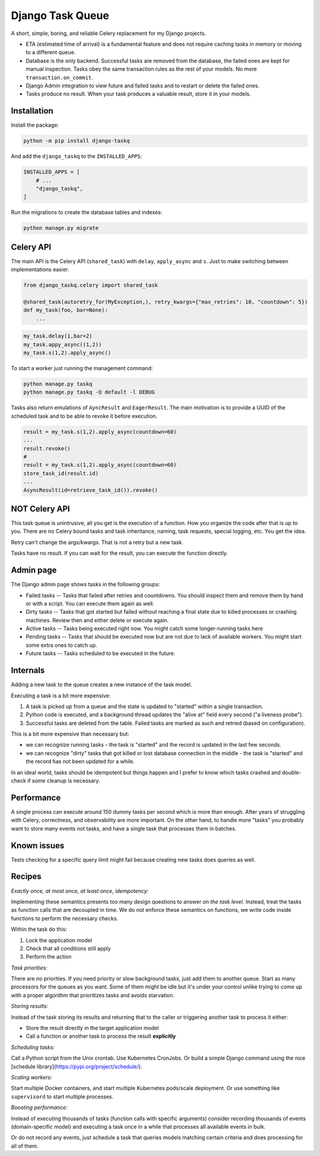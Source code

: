 Django Task Queue
=================

A short, simple, boring, and reliable Celery replacement for my Django projects.

* ETA (estimated time of arrival) is a fundamental feature and does not require caching tasks in memory or moving to a different queue.
* Database is the only backend. Successful tasks are removed from the database, the failed ones are kept for manual inspection. Tasks obey the same transaction rules as the rest of your models. No more ``transaction.on_commit``.
* Django Admin integration to view future and failed tasks and to restart or delete the failed ones.
* Tasks produce no result. When your task produces a valuable result, store it in your models.

Installation
------------

Install the package:

.. code-block:: bash
  
  python -m pip install django-taskq


And add the ``django_taskq`` to the ``INSTALLED_APPS``:

.. code-block:: python

  INSTALLED_APPS = [
      # ...
      "django_taskq",
  ]

Run the migrations to create the database tables and indexes:

.. code-block:: bash
  
  python manage.py migrate


Celery API
----------

The main API is the Celery API (``shared_task``) with ``delay``, ``apply_async`` and ``s``. Just to make switching between implementations easier.

.. code-block:: python
  
  from django_taskq.celery import shared_task

  @shared_task(autoretry_for(MyException,), retry_kwargs={"max_retries": 10, "countdown": 5})
  def my_task(foo, bar=None):
      ...

.. code-block:: python
  
  my_task.delay(1,bar=2)
  my_task.appy_async((1,2))
  my_task.s(1,2).apply_async()


To start a worker just running the management command:

.. code-block:: bash

   python manage.py taskq
   python manage.py taskq -Q default -l DEBUG


Tasks also return emulations of ``AyncResult`` and ``EagerResult``. The main motivation is to provide a UUID of the scheduled task and to be able to revoke it before execution.

.. code-block:: python

   result = my_task.s(1,2).apply_async(countdown=60)
   ...
   result.revoke()
   #
   result = my_task.s(1,2).apply_async(countdown=60)
   store_task_id(result.id)
   ...
   AsyncResult(id=retrieve_task_id()).revoke()

NOT Celery API
--------------

This task queue is unintrusive, all you get is the execution of a function. How you organize the code after that is up to you.
There are no Celery bound tasks and task inheritance, naming, task requests, special logging, etc. You get the idea.

Retry can't change the args/kwargs. That is not a retry but a new task.

Tasks have no result. If you can wait for the result, you can execute the function directly.


Admin page
----------

The Django admin page shows tasks in the following groups:

- Failed tasks -- Tasks that failed after retries and countdowns. You should inspect them and remove them by hand or with a script. You can execute them again as well.
- Dirty tasks -- Tasks that got started but failed without reaching a final state due to killed processes or crashing machines. Review then and either delete or execute again.
- Active tasks -- Tasks being executed right now. You might catch some longer-running tasks here
- Pending tasks -- Tasks that should be executed now but are not due to lack of available workers. You might start some extra ones to catch up.
- Future tasks -- Tasks scheduled to be executed in the future.


Internals
---------

Adding a new task to the queue creates a new instance of the task model.

Executing a task is a bit more expensive:

1. A task is picked up from a queue and the state is updated to "started" within a single transaction.
2. Python code is executed, and a background thread updates the "alive at" field every second ("a liveness probe").
3. Successful tasks are deleted from the table. Failed tasks are marked as such and retried (based on configuration).

This is a bit more expensive than necessary but:

* we can recognize running tasks - the task is "started" and the record is updated in the last few seconds.
* we can recognize "dirty" tasks that got killed or lost database connection in the middle - the task is "started" and the record has not been updated for a while.

In an ideal world, tasks should be idempotent but things happen and I prefer to know which tasks crashed and double-check if some cleanup is necessary.


Performance
-----------

A single process can execute around 150 dummy tasks per second which is more than enough. After years of struggling with Celery, correctness, and observability are more important.
On the other hand, to handle more "tasks" you probably want to store many events not tasks, and have a single task that processes them in batches.

Known issues
------------

Tests checking for a specific query limit might fail because creating new tasks does queries as well.

Recipes
-------

*Exactly once, at most once, at least once, idempotency:*

Implementing these semantics presents too many design questions to answer *on the task level*. Instead, treat the tasks as function calls that are decoupled in time. We do not enforce these semantics on functions, we write code inside functions to perform the necessary checks.

Within the task do this:

1. Lock the application model
2. Check that all conditions still apply
3. Perform the action


*Task priorities:*

There are no priorities. If you need priority or slow background tasks, just add them to another queue. Start as many processors for the queues as you want.
Some of them might be idle but it's under your control unlike trying to come up with a proper algorithm that prioritizes tasks and avoids starvation.

*Storing results:*

Instead of the task storing its results and returning that to the caller or triggering another task to process it either:

- Store the result directly in the target application model
- Call a function or another task to process the result **explicitly**

*Scheduling tasks:*

Call a Python script from the Unix crontab. Use Kubernetes CronJobs.
Or build a simple Django command using the nice [schedule library](https://pypi.org/project/schedule/).

*Scaling workers:*

Start multiple Docker containers, and start multiple Kubernetes pods/scale deployment. Or use something like ``supervisord`` to start multiple processes.

*Boosting performance:*

Instead of executing thousands of tasks (function calls with specific arguments) consider recording thousands of events (domain-specific model) and executing a task once in a while that processes all available events in bulk.

Or do not record any events, just schedule a task that queries models matching certain criteria and does processing for all of them.

